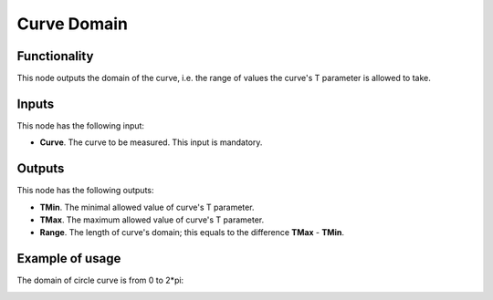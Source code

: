 Curve Domain
============

Functionality
-------------

This node outputs the domain of the curve, i.e. the range of values the curve's T parameter is allowed to take.

Inputs
------

This node has the following input:

* **Curve**. The curve to be measured. This input is mandatory.

Outputs
-------

This node has the following outputs:

* **TMin**. The minimal allowed value of curve's T parameter.
* **TMax**. The maximum allowed value of curve's T parameter.
* **Range**. The length of curve's domain; this equals to the difference **TMax** - **TMin**.

Example of usage
----------------

The domain of circle curve is from 0 to 2*pi:

.. image:: https://user-images.githubusercontent.com/284644/78507901-792fca00-779c-11ea-90a7-e3c1cfecf39b.png

